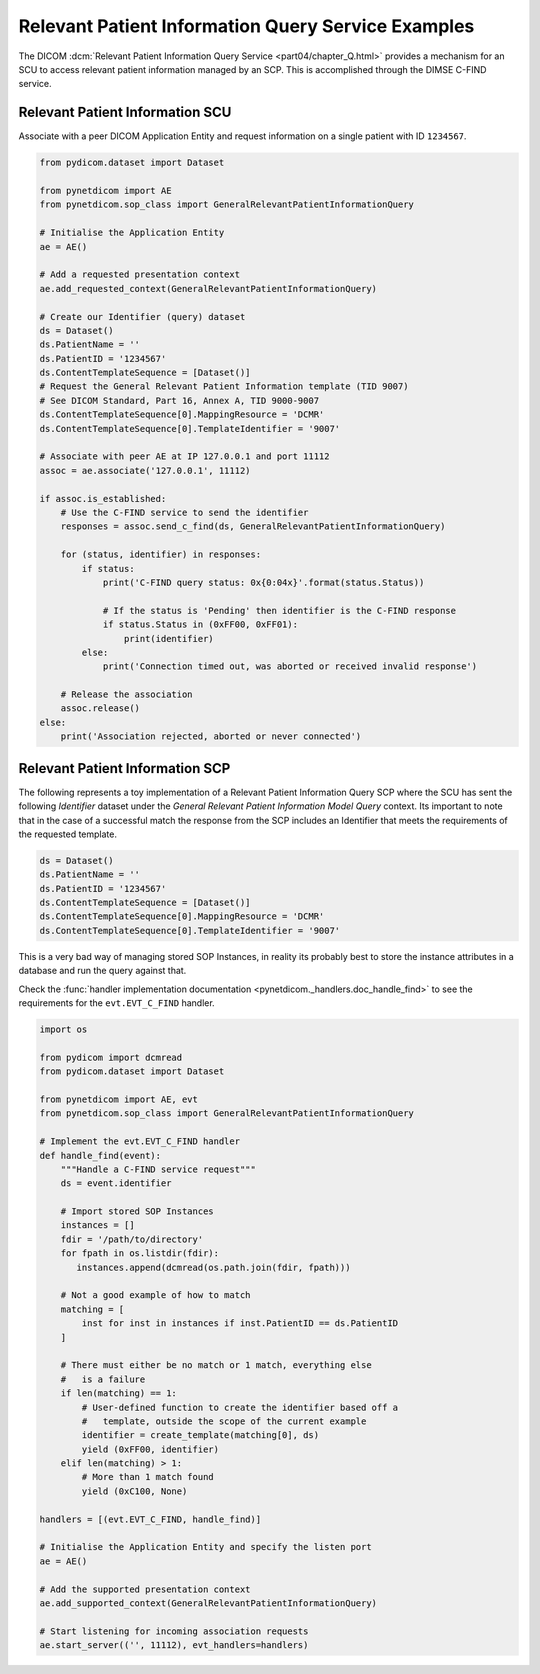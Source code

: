 Relevant Patient Information Query Service Examples
~~~~~~~~~~~~~~~~~~~~~~~~~~~~~~~~~~~~~~~~~~~~~~~~~~~

The DICOM :dcm:`Relevant Patient Information Query Service
<part04/chapter_Q.html>`
provides a mechanism for an SCU to access relevant patient information managed
by an SCP. This is accomplished through the DIMSE C-FIND service.


Relevant Patient Information SCU
................................

Associate with a peer DICOM Application Entity and request information on a
single patient with ID ``1234567``.

.. code-block:: python

    from pydicom.dataset import Dataset

    from pynetdicom import AE
    from pynetdicom.sop_class import GeneralRelevantPatientInformationQuery

    # Initialise the Application Entity
    ae = AE()

    # Add a requested presentation context
    ae.add_requested_context(GeneralRelevantPatientInformationQuery)

    # Create our Identifier (query) dataset
    ds = Dataset()
    ds.PatientName = ''
    ds.PatientID = '1234567'
    ds.ContentTemplateSequence = [Dataset()]
    # Request the General Relevant Patient Information template (TID 9007)
    # See DICOM Standard, Part 16, Annex A, TID 9000-9007
    ds.ContentTemplateSequence[0].MappingResource = 'DCMR'
    ds.ContentTemplateSequence[0].TemplateIdentifier = '9007'

    # Associate with peer AE at IP 127.0.0.1 and port 11112
    assoc = ae.associate('127.0.0.1', 11112)

    if assoc.is_established:
        # Use the C-FIND service to send the identifier
        responses = assoc.send_c_find(ds, GeneralRelevantPatientInformationQuery)

        for (status, identifier) in responses:
            if status:
                print('C-FIND query status: 0x{0:04x}'.format(status.Status))

                # If the status is 'Pending' then identifier is the C-FIND response
                if status.Status in (0xFF00, 0xFF01):
                    print(identifier)
            else:
                print('Connection timed out, was aborted or received invalid response')

        # Release the association
        assoc.release()
    else:
        print('Association rejected, aborted or never connected')


Relevant Patient Information SCP
................................

The following represents a toy implementation of a Relevant Patient
Information Query SCP where the SCU has sent the following *Identifier*
dataset under the *General Relevant Patient Information Model Query* context.
Its important to note that in the case of a successful match the response
from the SCP includes an Identifier that meets the requirements of the
requested template.

.. code-block:: python

    ds = Dataset()
    ds.PatientName = ''
    ds.PatientID = '1234567'
    ds.ContentTemplateSequence = [Dataset()]
    ds.ContentTemplateSequence[0].MappingResource = 'DCMR'
    ds.ContentTemplateSequence[0].TemplateIdentifier = '9007'

This is a very bad way of managing stored SOP Instances, in reality its
probably best to store the instance attributes in a database and run the
query against that.

Check the
:func:`handler implementation documentation
<pynetdicom._handlers.doc_handle_find>`
to see the requirements for the ``evt.EVT_C_FIND`` handler.

.. code-block:: python

    import os

    from pydicom import dcmread
    from pydicom.dataset import Dataset

    from pynetdicom import AE, evt
    from pynetdicom.sop_class import GeneralRelevantPatientInformationQuery

    # Implement the evt.EVT_C_FIND handler
    def handle_find(event):
        """Handle a C-FIND service request"""
        ds = event.identifier

        # Import stored SOP Instances
        instances = []
        fdir = '/path/to/directory'
        for fpath in os.listdir(fdir):
           instances.append(dcmread(os.path.join(fdir, fpath)))

        # Not a good example of how to match
        matching = [
            inst for inst in instances if inst.PatientID == ds.PatientID
        ]

        # There must either be no match or 1 match, everything else
        #   is a failure
        if len(matching) == 1:
            # User-defined function to create the identifier based off a
            #   template, outside the scope of the current example
            identifier = create_template(matching[0], ds)
            yield (0xFF00, identifier)
        elif len(matching) > 1:
            # More than 1 match found
            yield (0xC100, None)

    handlers = [(evt.EVT_C_FIND, handle_find)]

    # Initialise the Application Entity and specify the listen port
    ae = AE()

    # Add the supported presentation context
    ae.add_supported_context(GeneralRelevantPatientInformationQuery)

    # Start listening for incoming association requests
    ae.start_server(('', 11112), evt_handlers=handlers)
